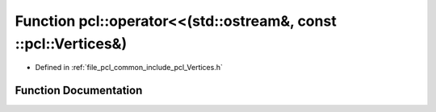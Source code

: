 .. _exhale_function_namespacepcl_1a31f82c5c83fe221b70f6793cd8649a0f:

Function pcl::operator<<(std::ostream&, const ::pcl::Vertices&)
===============================================================

- Defined in :ref:`file_pcl_common_include_pcl_Vertices.h`


Function Documentation
----------------------


.. doxygenfunction:: pcl::operator<<(std::ostream&, const ::pcl::Vertices&)
